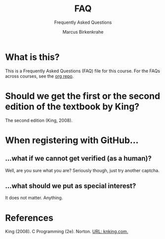 #+TITLE:FAQ
#+AUTHOR:Marcus Birkenkrahe
#+SUBTITLE:Frequently Asked Questions
#+STARTUP:overview
#+OPTIONS:hideblocks
* What is this?

  This is a Frequently Asked Questions (FAQ) file for this course. For
  the FAQs across courses, see the [[https://github.com/birkenkrahe/org][org repo]].

* Should we get the first or the second edition of the textbook by King?

  The second edition (King, 2008).

* When registering with GitHub...
** ...what if we cannot get verified (as a human)?

   Well, are you sure what you are? Seriously though, just try another captcha.
** ...what should we put as special interest?

   It does not matter. Anything.
  
* References  

  King (2008). C Programming (2e). Norton. [[http://knking.com/books/c2/index.html][URL: knking.com.]]
